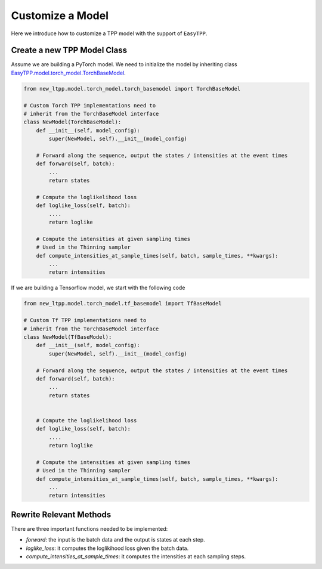 ==================
Customize a Model
==================


Here we introduce how to customize a TPP model with the support of ``EasyTPP``.



Create a new TPP Model Class
=============================

Assume we are building a PyTorch model. We need to initialize the model by inheriting class `EasyTPP.model.torch_model.TorchBaseModel <../ref/models.html>`_.

.. code-block:: python

    from new_ltpp.model.torch_model.torch_basemodel import TorchBaseModel

    # Custom Torch TPP implementations need to
    # inherit from the TorchBaseModel interface
    class NewModel(TorchBaseModel):
        def __init__(self, model_config):
            super(NewModel, self).__init__(model_config)

        # Forward along the sequence, output the states / intensities at the event times
        def forward(self, batch):
            ...
            return states

        # Compute the loglikelihood loss
        def loglike_loss(self, batch):
            ....
            return loglike

        # Compute the intensities at given sampling times
        # Used in the Thinning sampler
        def compute_intensities_at_sample_times(self, batch, sample_times, **kwargs):
            ...
            return intensities


If we are building a Tensorflow model, we start with the following code

.. code-block:: python

    from new_ltpp.model.torch_model.tf_basemodel import TfBaseModel

    # Custom Tf TPP implementations need to
    # inherit from the TorchBaseModel interface
    class NewModel(TfBaseModel):
        def __init__(self, model_config):
            super(NewModel, self).__init__(model_config)

        # Forward along the sequence, output the states / intensities at the event times
        def forward(self, batch):
            ...
            return states


        # Compute the loglikelihood loss
        def loglike_loss(self, batch):
            ....
            return loglike

        # Compute the intensities at given sampling times
        # Used in the Thinning sampler
        def compute_intensities_at_sample_times(self, batch, sample_times, **kwargs):
            ...
            return intensities

Rewrite Relevant Methods
==============================

There are three important functions needed to be implemented:

- `forward`: the input is the batch data and the output is states at each step.
- `loglike_loss`: it computes the loglikihood loss given the batch data.
- `compute_intensities_at_sample_times`: it computes the intensities at each sampling steps.
